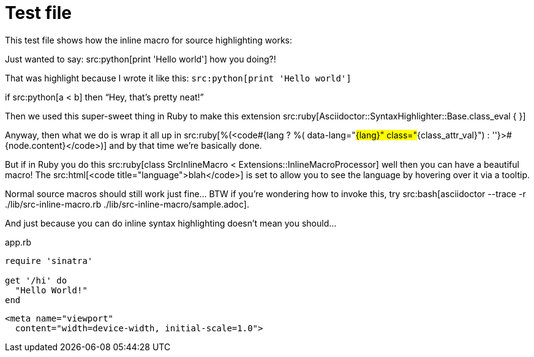 = Test file 
:source-highlighter: pygments

This test file shows how the inline macro for source highlighting works:

Just wanted to say: src:python[print 'Hello world'] how you doing?!

That was highlight because I wrote it like this: `pass:n[src:python[print 'Hello world'\]]`

if src:python[a < b] then "`Hey, that's pretty neat!`"

Then we used this super-sweet thing in Ruby to make this extension src:ruby[Asciidoctor::SyntaxHighlighter::Base.class_eval { }]

Anyway, then what we do is wrap it all up in src:ruby[%(<code#{lang ? %( data-lang="#{lang}" class="#{class_attr_val}") : ''}>#{node.content}</code>)] and by that time we're basically done.

But if in Ruby you do this src:ruby[class SrcInlineMacro < Extensions::InlineMacroProcessor] well then you can have a beautiful macro! The src:html[<code title="language">blah</code>] is set to allow you to see the language by hovering over it via a tooltip.

Normal source macros should still work just fine... BTW if you're wondering how to invoke this, try src:bash[asciidoctor --trace -r ./lib/src-inline-macro.rb ./lib/src-inline-macro/sample.adoc].

And just because you can do inline syntax highlighting doesn't mean you should...

.app.rb 
[#src-listing] 
[source,ruby]  
---- 
require 'sinatra'

get '/hi' do
  "Hello World!"
end
----

[source,xml] 
<meta name="viewport"
  content="width=device-width, initial-scale=1.0">
